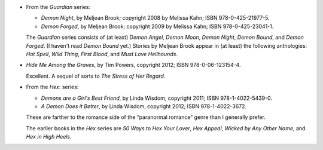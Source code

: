 .. title: Recent Reading: Brook, Powers, Wisdom
.. slug: brook-powers-wisdom
.. date: 2012-06-09 21:40:00 UTC-05:00
.. tags: recent reading,paranormal romance,1800s,fantasy
.. category: books/read/2012/06
.. link: 
.. description: 
.. type: text


.. role:: series(title-reference)

* From the :series:`Guardian` series:

  + `Demon Night`, by Meljean Brook; copyright 2008 by Melissa Kahn;
    ISBN 978-0-425-21977-5.

  + `Demon Forged`, by Meljean Brook; copyright 2009 by Melissa Kahn;
    ISBN 978-0-425-23041-1.

  The :series:`Guardian` series consists of (at least) `Demon Angel`,
  `Demon Moon`, `Demon Night`, `Demon Bound`, and `Demon Forged`.  (I
  haven't read `Demon Bound` yet.)  Stories by Meljean Brook appear in
  (at least) the following anthologies: `Hot Spell`, `Wild Thing`,
  `First Blood`, and `Must Love Hellhounds`.

* `Hide Me Among the Graves`, by Tim Powers, copyright 2012;
  ISBN 978-0-06-123154-4.

  Excellent.  A sequel of sorts to `The Stress of Her Regard`.

* From the :series:`Hex`: series:

  + `Demons are a Girl's Best Friend`, by Linda Wisdom, copyright 2011;
    ISBN 978-1-4022-5439-0.

  + `A Demon Does it Better`, by Linda Wisdom, copyright 2012;
    ISBN 978-1-4022-3672. 

  These are farther to the romance side of the “paranormal romance”
  genre than I generally prefer.

  The earlier books in the :series:`Hex` series are `50 Ways to Hex
  Your Lover`, `Hex Appeal`, `Wicked by Any Other Name`, and `Hex in
  High Heels`.
